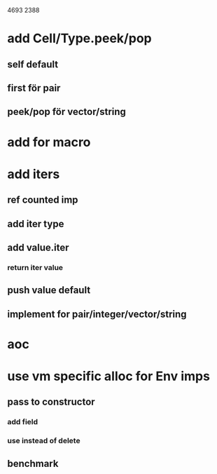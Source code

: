 4693
2388

* add Cell/Type.peek/pop
** self default
** first för pair
** peek/pop för vector/string

* add for macro

* add iters
** ref counted imp
** add iter type
** add value.iter
*** return iter value
** push value default
** implement for pair/integer/vector/string

* aoc

* use vm specific alloc for Env imps
** pass to constructor
*** add field
*** use instead of delete
** benchmark

